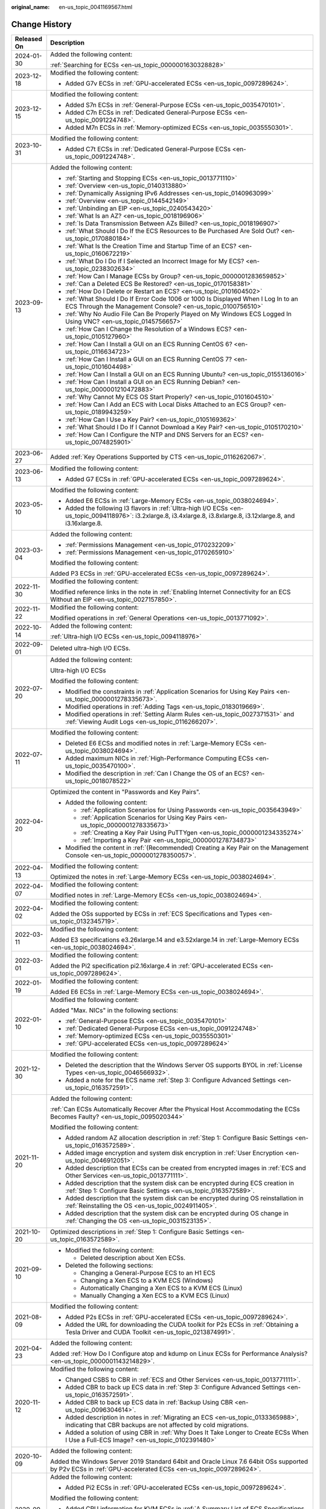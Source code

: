 :original_name: en-us_topic_0041169567.html

.. _en-us_topic_0041169567:

Change History
==============

+-----------------------------------+---------------------------------------------------------------------------------------------------------------------------------------------------------------------------------------------------------------------------------------------------------------------------------------------------------------------------------------------------------------------------------------------------------------------------+
| Released On                       | Description                                                                                                                                                                                                                                                                                                                                                                                                               |
+===================================+===========================================================================================================================================================================================================================================================================================================================================================================================================================+
| 2024-01-30                        | Added the following content:                                                                                                                                                                                                                                                                                                                                                                                              |
|                                   |                                                                                                                                                                                                                                                                                                                                                                                                                           |
|                                   | :ref:`Searching for ECSs <en-us_topic_0000001630328828>`                                                                                                                                                                                                                                                                                                                                                                  |
+-----------------------------------+---------------------------------------------------------------------------------------------------------------------------------------------------------------------------------------------------------------------------------------------------------------------------------------------------------------------------------------------------------------------------------------------------------------------------+
| 2023-12-18                        | Modified the following content:                                                                                                                                                                                                                                                                                                                                                                                           |
|                                   |                                                                                                                                                                                                                                                                                                                                                                                                                           |
|                                   | -  Added G7v ECSs in :ref:`GPU-accelerated ECSs <en-us_topic_0097289624>`.                                                                                                                                                                                                                                                                                                                                                |
+-----------------------------------+---------------------------------------------------------------------------------------------------------------------------------------------------------------------------------------------------------------------------------------------------------------------------------------------------------------------------------------------------------------------------------------------------------------------------+
| 2023-12-15                        | Modified the following content:                                                                                                                                                                                                                                                                                                                                                                                           |
|                                   |                                                                                                                                                                                                                                                                                                                                                                                                                           |
|                                   | -  Added S7n ECSs in :ref:`General-Purpose ECSs <en-us_topic_0035470101>`.                                                                                                                                                                                                                                                                                                                                                |
|                                   | -  Added C7n ECSs in :ref:`Dedicated General-Purpose ECSs <en-us_topic_0091224748>`.                                                                                                                                                                                                                                                                                                                                      |
|                                   | -  Added M7n ECSs in :ref:`Memory-optimized ECSs <en-us_topic_0035550301>`.                                                                                                                                                                                                                                                                                                                                               |
+-----------------------------------+---------------------------------------------------------------------------------------------------------------------------------------------------------------------------------------------------------------------------------------------------------------------------------------------------------------------------------------------------------------------------------------------------------------------------+
| 2023-10-31                        | Modified the following content:                                                                                                                                                                                                                                                                                                                                                                                           |
|                                   |                                                                                                                                                                                                                                                                                                                                                                                                                           |
|                                   | -  Added C7t ECSs in :ref:`Dedicated General-Purpose ECSs <en-us_topic_0091224748>`.                                                                                                                                                                                                                                                                                                                                      |
+-----------------------------------+---------------------------------------------------------------------------------------------------------------------------------------------------------------------------------------------------------------------------------------------------------------------------------------------------------------------------------------------------------------------------------------------------------------------------+
| 2023-09-13                        | Added the following content:                                                                                                                                                                                                                                                                                                                                                                                              |
|                                   |                                                                                                                                                                                                                                                                                                                                                                                                                           |
|                                   | -  :ref:`Starting and Stopping ECSs <en-us_topic_0013771110>`                                                                                                                                                                                                                                                                                                                                                             |
|                                   | -  :ref:`Overview <en-us_topic_0140313880>`                                                                                                                                                                                                                                                                                                                                                                               |
|                                   | -  :ref:`Dynamically Assigning IPv6 Addresses <en-us_topic_0140963099>`                                                                                                                                                                                                                                                                                                                                                   |
|                                   | -  :ref:`Overview <en-us_topic_0144542149>`                                                                                                                                                                                                                                                                                                                                                                               |
|                                   | -  :ref:`Unbinding an EIP <en-us_topic_0240543420>`                                                                                                                                                                                                                                                                                                                                                                       |
|                                   | -  :ref:`What Is an AZ? <en-us_topic_0018196906>`                                                                                                                                                                                                                                                                                                                                                                         |
|                                   | -  :ref:`Is Data Transmission Between AZs Billed? <en-us_topic_0018196907>`                                                                                                                                                                                                                                                                                                                                               |
|                                   | -  :ref:`What Should I Do If the ECS Resources to Be Purchased Are Sold Out? <en-us_topic_0170880184>`                                                                                                                                                                                                                                                                                                                    |
|                                   | -  :ref:`What Is the Creation Time and Startup Time of an ECS? <en-us_topic_0160672219>`                                                                                                                                                                                                                                                                                                                                  |
|                                   | -  :ref:`What Do I Do If I Selected an Incorrect Image for My ECS? <en-us_topic_0238302634>`                                                                                                                                                                                                                                                                                                                              |
|                                   | -  :ref:`How Can I Manage ECSs by Group? <en-us_topic_0000001283659852>`                                                                                                                                                                                                                                                                                                                                                  |
|                                   | -  :ref:`Can a Deleted ECS Be Restored? <en-us_topic_0170158381>`                                                                                                                                                                                                                                                                                                                                                         |
|                                   | -  :ref:`How Do I Delete or Restart an ECS? <en-us_topic_0101604502>`                                                                                                                                                                                                                                                                                                                                                     |
|                                   | -  :ref:`What Should I Do If Error Code 1006 or 1000 Is Displayed When I Log In to an ECS Through the Management Console? <en-us_topic_0100756510>`                                                                                                                                                                                                                                                                       |
|                                   | -  :ref:`Why No Audio File Can Be Properly Played on My Windows ECS Logged In Using VNC? <en-us_topic_0145756657>`                                                                                                                                                                                                                                                                                                        |
|                                   | -  :ref:`How Can I Change the Resolution of a Windows ECS? <en-us_topic_0105127960>`                                                                                                                                                                                                                                                                                                                                      |
|                                   | -  :ref:`How Can I Install a GUI on an ECS Running CentOS 6? <en-us_topic_0116634723>`                                                                                                                                                                                                                                                                                                                                    |
|                                   | -  :ref:`How Can I Install a GUI on an ECS Running CentOS 7? <en-us_topic_0101604498>`                                                                                                                                                                                                                                                                                                                                    |
|                                   | -  :ref:`How Can I Install a GUI on an ECS Running Ubuntu? <en-us_topic_0155136016>`                                                                                                                                                                                                                                                                                                                                      |
|                                   | -  :ref:`How Can I Install a GUI on an ECS Running Debian? <en-us_topic_0000001210472883>`                                                                                                                                                                                                                                                                                                                                |
|                                   | -  :ref:`Why Cannot My ECS OS Start Properly? <en-us_topic_0101604510>`                                                                                                                                                                                                                                                                                                                                                   |
|                                   | -  :ref:`How Can I Add an ECS with Local Disks Attached to an ECS Group? <en-us_topic_0189943259>`                                                                                                                                                                                                                                                                                                                        |
|                                   | -  :ref:`How Can I Use a Key Pair? <en-us_topic_0105169362>`                                                                                                                                                                                                                                                                                                                                                              |
|                                   | -  :ref:`What Should I Do If I Cannot Download a Key Pair? <en-us_topic_0105170210>`                                                                                                                                                                                                                                                                                                                                      |
|                                   | -  :ref:`How Can I Configure the NTP and DNS Servers for an ECS? <en-us_topic_0074825901>`                                                                                                                                                                                                                                                                                                                                |
+-----------------------------------+---------------------------------------------------------------------------------------------------------------------------------------------------------------------------------------------------------------------------------------------------------------------------------------------------------------------------------------------------------------------------------------------------------------------------+
| 2023-06-27                        | Added :ref:`Key Operations Supported by CTS <en-us_topic_0116262067>`.                                                                                                                                                                                                                                                                                                                                                    |
+-----------------------------------+---------------------------------------------------------------------------------------------------------------------------------------------------------------------------------------------------------------------------------------------------------------------------------------------------------------------------------------------------------------------------------------------------------------------------+
| 2023-06-13                        | Modified the following content:                                                                                                                                                                                                                                                                                                                                                                                           |
|                                   |                                                                                                                                                                                                                                                                                                                                                                                                                           |
|                                   | -  Added G7 ECSs in :ref:`GPU-accelerated ECSs <en-us_topic_0097289624>`.                                                                                                                                                                                                                                                                                                                                                 |
+-----------------------------------+---------------------------------------------------------------------------------------------------------------------------------------------------------------------------------------------------------------------------------------------------------------------------------------------------------------------------------------------------------------------------------------------------------------------------+
| 2023-05-10                        | Modified the following content:                                                                                                                                                                                                                                                                                                                                                                                           |
|                                   |                                                                                                                                                                                                                                                                                                                                                                                                                           |
|                                   | -  Added E6 ECSs in :ref:`Large-Memory ECSs <en-us_topic_0038024694>`.                                                                                                                                                                                                                                                                                                                                                    |
|                                   | -  Added the following I3 flavors in :ref:`Ultra-high I/O ECSs <en-us_topic_0094118976>`: i3.2xlarge.8, i3.4xlarge.8, i3.8xlarge.8, i3.12xlarge.8, and i3.16xlarge.8.                                                                                                                                                                                                                                                     |
+-----------------------------------+---------------------------------------------------------------------------------------------------------------------------------------------------------------------------------------------------------------------------------------------------------------------------------------------------------------------------------------------------------------------------------------------------------------------------+
| 2023-03-04                        | Added the following content:                                                                                                                                                                                                                                                                                                                                                                                              |
|                                   |                                                                                                                                                                                                                                                                                                                                                                                                                           |
|                                   | -  :ref:`Permissions Management <en-us_topic_0170232209>`                                                                                                                                                                                                                                                                                                                                                                 |
|                                   | -  :ref:`Permissions Management <en-us_topic_0170265910>`                                                                                                                                                                                                                                                                                                                                                                 |
|                                   |                                                                                                                                                                                                                                                                                                                                                                                                                           |
|                                   | Modified the following content:                                                                                                                                                                                                                                                                                                                                                                                           |
|                                   |                                                                                                                                                                                                                                                                                                                                                                                                                           |
|                                   | Added P3 ECSs in :ref:`GPU-accelerated ECSs <en-us_topic_0097289624>`.                                                                                                                                                                                                                                                                                                                                                    |
+-----------------------------------+---------------------------------------------------------------------------------------------------------------------------------------------------------------------------------------------------------------------------------------------------------------------------------------------------------------------------------------------------------------------------------------------------------------------------+
| 2022-11-30                        | Modified the following content:                                                                                                                                                                                                                                                                                                                                                                                           |
|                                   |                                                                                                                                                                                                                                                                                                                                                                                                                           |
|                                   | Modified reference links in the note in :ref:`Enabling Internet Connectivity for an ECS Without an EIP <en-us_topic_0027157850>`.                                                                                                                                                                                                                                                                                         |
+-----------------------------------+---------------------------------------------------------------------------------------------------------------------------------------------------------------------------------------------------------------------------------------------------------------------------------------------------------------------------------------------------------------------------------------------------------------------------+
| 2022-11-22                        | Modified the following content:                                                                                                                                                                                                                                                                                                                                                                                           |
|                                   |                                                                                                                                                                                                                                                                                                                                                                                                                           |
|                                   | Modified operations in :ref:`General Operations <en-us_topic_0013771092>`.                                                                                                                                                                                                                                                                                                                                                |
+-----------------------------------+---------------------------------------------------------------------------------------------------------------------------------------------------------------------------------------------------------------------------------------------------------------------------------------------------------------------------------------------------------------------------------------------------------------------------+
| 2022-10-14                        | Added the following content:                                                                                                                                                                                                                                                                                                                                                                                              |
|                                   |                                                                                                                                                                                                                                                                                                                                                                                                                           |
|                                   | :ref:`Ultra-high I/O ECSs <en-us_topic_0094118976>`                                                                                                                                                                                                                                                                                                                                                                       |
+-----------------------------------+---------------------------------------------------------------------------------------------------------------------------------------------------------------------------------------------------------------------------------------------------------------------------------------------------------------------------------------------------------------------------------------------------------------------------+
| 2022-09-01                        | Deleted ultra-high I/O ECSs.                                                                                                                                                                                                                                                                                                                                                                                              |
+-----------------------------------+---------------------------------------------------------------------------------------------------------------------------------------------------------------------------------------------------------------------------------------------------------------------------------------------------------------------------------------------------------------------------------------------------------------------------+
| 2022-07-20                        | Added the following content:                                                                                                                                                                                                                                                                                                                                                                                              |
|                                   |                                                                                                                                                                                                                                                                                                                                                                                                                           |
|                                   | Ultra-high I/O ECSs                                                                                                                                                                                                                                                                                                                                                                                                       |
|                                   |                                                                                                                                                                                                                                                                                                                                                                                                                           |
|                                   | Modified the following content:                                                                                                                                                                                                                                                                                                                                                                                           |
|                                   |                                                                                                                                                                                                                                                                                                                                                                                                                           |
|                                   | -  Modified the constraints in :ref:`Application Scenarios for Using Key Pairs <en-us_topic_0000001278335673>`.                                                                                                                                                                                                                                                                                                           |
|                                   | -  Modified operations in :ref:`Adding Tags <en-us_topic_0183019669>`.                                                                                                                                                                                                                                                                                                                                                    |
|                                   | -  Modified operations in :ref:`Setting Alarm Rules <en-us_topic_0027371531>` and :ref:`Viewing Audit Logs <en-us_topic_0116266207>`.                                                                                                                                                                                                                                                                                     |
+-----------------------------------+---------------------------------------------------------------------------------------------------------------------------------------------------------------------------------------------------------------------------------------------------------------------------------------------------------------------------------------------------------------------------------------------------------------------------+
| 2022-07-11                        | Modified the following content:                                                                                                                                                                                                                                                                                                                                                                                           |
|                                   |                                                                                                                                                                                                                                                                                                                                                                                                                           |
|                                   | -  Deleted E6 ECSs and modified notes in :ref:`Large-Memory ECSs <en-us_topic_0038024694>`.                                                                                                                                                                                                                                                                                                                               |
|                                   | -  Added maximum NICs in :ref:`High-Performance Computing ECSs <en-us_topic_0035470100>`.                                                                                                                                                                                                                                                                                                                                 |
|                                   | -  Modified the description in :ref:`Can I Change the OS of an ECS? <en-us_topic_0018078522>`                                                                                                                                                                                                                                                                                                                             |
+-----------------------------------+---------------------------------------------------------------------------------------------------------------------------------------------------------------------------------------------------------------------------------------------------------------------------------------------------------------------------------------------------------------------------------------------------------------------------+
| 2022-04-20                        | Optimized the content in "Passwords and Key Pairs".                                                                                                                                                                                                                                                                                                                                                                       |
|                                   |                                                                                                                                                                                                                                                                                                                                                                                                                           |
|                                   | -  Added the following content:                                                                                                                                                                                                                                                                                                                                                                                           |
|                                   |                                                                                                                                                                                                                                                                                                                                                                                                                           |
|                                   |    -  :ref:`Application Scenarios for Using Passwords <en-us_topic_0035643949>`                                                                                                                                                                                                                                                                                                                                           |
|                                   |    -  :ref:`Application Scenarios for Using Key Pairs <en-us_topic_0000001278335673>`                                                                                                                                                                                                                                                                                                                                     |
|                                   |    -  :ref:`Creating a Key Pair Using PuTTYgen <en-us_topic_0000001234335274>`                                                                                                                                                                                                                                                                                                                                            |
|                                   |    -  :ref:`Importing a Key Pair <en-us_topic_0000001278734873>`                                                                                                                                                                                                                                                                                                                                                          |
|                                   |                                                                                                                                                                                                                                                                                                                                                                                                                           |
|                                   | -  Modified the content in :ref:`(Recommended) Creating a Key Pair on the Management Console <en-us_topic_0000001278350057>`.                                                                                                                                                                                                                                                                                             |
+-----------------------------------+---------------------------------------------------------------------------------------------------------------------------------------------------------------------------------------------------------------------------------------------------------------------------------------------------------------------------------------------------------------------------------------------------------------------------+
| 2022-04-13                        | Modified the following content:                                                                                                                                                                                                                                                                                                                                                                                           |
|                                   |                                                                                                                                                                                                                                                                                                                                                                                                                           |
|                                   | Optimized the notes in :ref:`Large-Memory ECSs <en-us_topic_0038024694>`.                                                                                                                                                                                                                                                                                                                                                 |
+-----------------------------------+---------------------------------------------------------------------------------------------------------------------------------------------------------------------------------------------------------------------------------------------------------------------------------------------------------------------------------------------------------------------------------------------------------------------------+
| 2022-04-07                        | Modified the following content:                                                                                                                                                                                                                                                                                                                                                                                           |
|                                   |                                                                                                                                                                                                                                                                                                                                                                                                                           |
|                                   | Modified notes in :ref:`Large-Memory ECSs <en-us_topic_0038024694>`.                                                                                                                                                                                                                                                                                                                                                      |
+-----------------------------------+---------------------------------------------------------------------------------------------------------------------------------------------------------------------------------------------------------------------------------------------------------------------------------------------------------------------------------------------------------------------------------------------------------------------------+
| 2022-04-02                        | Modified the following content:                                                                                                                                                                                                                                                                                                                                                                                           |
|                                   |                                                                                                                                                                                                                                                                                                                                                                                                                           |
|                                   | Added the OSs supported by ECSs in :ref:`ECS Specifications and Types <en-us_topic_0132345719>`.                                                                                                                                                                                                                                                                                                                          |
+-----------------------------------+---------------------------------------------------------------------------------------------------------------------------------------------------------------------------------------------------------------------------------------------------------------------------------------------------------------------------------------------------------------------------------------------------------------------------+
| 2022-03-11                        | Modified the following content:                                                                                                                                                                                                                                                                                                                                                                                           |
|                                   |                                                                                                                                                                                                                                                                                                                                                                                                                           |
|                                   | Added E3 specifications e3.26xlarge.14 and e3.52xlarge.14 in :ref:`Large-Memory ECSs <en-us_topic_0038024694>`.                                                                                                                                                                                                                                                                                                           |
+-----------------------------------+---------------------------------------------------------------------------------------------------------------------------------------------------------------------------------------------------------------------------------------------------------------------------------------------------------------------------------------------------------------------------------------------------------------------------+
| 2022-03-01                        | Modified the following content:                                                                                                                                                                                                                                                                                                                                                                                           |
|                                   |                                                                                                                                                                                                                                                                                                                                                                                                                           |
|                                   | Added the Pi2 specification pi2.16xlarge.4 in :ref:`GPU-accelerated ECSs <en-us_topic_0097289624>`.                                                                                                                                                                                                                                                                                                                       |
+-----------------------------------+---------------------------------------------------------------------------------------------------------------------------------------------------------------------------------------------------------------------------------------------------------------------------------------------------------------------------------------------------------------------------------------------------------------------------+
| 2022-01-19                        | Modified the following content:                                                                                                                                                                                                                                                                                                                                                                                           |
|                                   |                                                                                                                                                                                                                                                                                                                                                                                                                           |
|                                   | Added E6 ECSs in :ref:`Large-Memory ECSs <en-us_topic_0038024694>`.                                                                                                                                                                                                                                                                                                                                                       |
+-----------------------------------+---------------------------------------------------------------------------------------------------------------------------------------------------------------------------------------------------------------------------------------------------------------------------------------------------------------------------------------------------------------------------------------------------------------------------+
| 2022-01-10                        | Modified the following content:                                                                                                                                                                                                                                                                                                                                                                                           |
|                                   |                                                                                                                                                                                                                                                                                                                                                                                                                           |
|                                   | Added "Max. NICs" in the following sections:                                                                                                                                                                                                                                                                                                                                                                              |
|                                   |                                                                                                                                                                                                                                                                                                                                                                                                                           |
|                                   | -  :ref:`General-Purpose ECSs <en-us_topic_0035470101>`                                                                                                                                                                                                                                                                                                                                                                   |
|                                   | -  :ref:`Dedicated General-Purpose ECSs <en-us_topic_0091224748>`                                                                                                                                                                                                                                                                                                                                                         |
|                                   | -  :ref:`Memory-optimized ECSs <en-us_topic_0035550301>`                                                                                                                                                                                                                                                                                                                                                                  |
|                                   | -  :ref:`GPU-accelerated ECSs <en-us_topic_0097289624>`                                                                                                                                                                                                                                                                                                                                                                   |
+-----------------------------------+---------------------------------------------------------------------------------------------------------------------------------------------------------------------------------------------------------------------------------------------------------------------------------------------------------------------------------------------------------------------------------------------------------------------------+
| 2021-12-30                        | Modified the following content:                                                                                                                                                                                                                                                                                                                                                                                           |
|                                   |                                                                                                                                                                                                                                                                                                                                                                                                                           |
|                                   | -  Deleted the description that the Windows Server OS supports BYOL in :ref:`License Types <en-us_topic_0046566932>`.                                                                                                                                                                                                                                                                                                     |
|                                   | -  Added a note for the ECS name :ref:`Step 3: Configure Advanced Settings <en-us_topic_0163572591>`.                                                                                                                                                                                                                                                                                                                     |
+-----------------------------------+---------------------------------------------------------------------------------------------------------------------------------------------------------------------------------------------------------------------------------------------------------------------------------------------------------------------------------------------------------------------------------------------------------------------------+
| 2021-11-20                        | Added the following content:                                                                                                                                                                                                                                                                                                                                                                                              |
|                                   |                                                                                                                                                                                                                                                                                                                                                                                                                           |
|                                   | :ref:`Can ECSs Automatically Recover After the Physical Host Accommodating the ECSs Becomes Faulty? <en-us_topic_0095020344>`                                                                                                                                                                                                                                                                                             |
|                                   |                                                                                                                                                                                                                                                                                                                                                                                                                           |
|                                   | Modified the following content:                                                                                                                                                                                                                                                                                                                                                                                           |
|                                   |                                                                                                                                                                                                                                                                                                                                                                                                                           |
|                                   | -  Added random AZ allocation description in :ref:`Step 1: Configure Basic Settings <en-us_topic_0163572589>`.                                                                                                                                                                                                                                                                                                            |
|                                   | -  Added image encryption and system disk encryption in :ref:`User Encryption <en-us_topic_0046912051>`.                                                                                                                                                                                                                                                                                                                  |
|                                   | -  Added description that ECSs can be created from encrypted images in :ref:`ECS and Other Services <en-us_topic_0013771111>`.                                                                                                                                                                                                                                                                                            |
|                                   | -  Added description that the system disk can be encrypted during ECS creation in :ref:`Step 1: Configure Basic Settings <en-us_topic_0163572589>`.                                                                                                                                                                                                                                                                       |
|                                   | -  Added description that the system disk can be encrypted during OS reinstallation in :ref:`Reinstalling the OS <en-us_topic_0024911405>`.                                                                                                                                                                                                                                                                               |
|                                   | -  Added description that the system disk can be encrypted during OS change in :ref:`Changing the OS <en-us_topic_0031523135>`.                                                                                                                                                                                                                                                                                           |
+-----------------------------------+---------------------------------------------------------------------------------------------------------------------------------------------------------------------------------------------------------------------------------------------------------------------------------------------------------------------------------------------------------------------------------------------------------------------------+
| 2021-10-20                        | Optimized descriptions in :ref:`Step 1: Configure Basic Settings <en-us_topic_0163572589>`.                                                                                                                                                                                                                                                                                                                               |
+-----------------------------------+---------------------------------------------------------------------------------------------------------------------------------------------------------------------------------------------------------------------------------------------------------------------------------------------------------------------------------------------------------------------------------------------------------------------------+
| 2021-09-10                        | -  Modified the following content:                                                                                                                                                                                                                                                                                                                                                                                        |
|                                   |                                                                                                                                                                                                                                                                                                                                                                                                                           |
|                                   |    -  Deleted description about Xen ECSs.                                                                                                                                                                                                                                                                                                                                                                                 |
|                                   |                                                                                                                                                                                                                                                                                                                                                                                                                           |
|                                   | -  Deleted the following sections:                                                                                                                                                                                                                                                                                                                                                                                        |
|                                   |                                                                                                                                                                                                                                                                                                                                                                                                                           |
|                                   |    -  Changing a General-Purpose ECS to an H1 ECS                                                                                                                                                                                                                                                                                                                                                                         |
|                                   |    -  Changing a Xen ECS to a KVM ECS (Windows)                                                                                                                                                                                                                                                                                                                                                                           |
|                                   |    -  Automatically Changing a Xen ECS to a KVM ECS (Linux)                                                                                                                                                                                                                                                                                                                                                               |
|                                   |    -  Manually Changing a Xen ECS to a KVM ECS (Linux)                                                                                                                                                                                                                                                                                                                                                                    |
+-----------------------------------+---------------------------------------------------------------------------------------------------------------------------------------------------------------------------------------------------------------------------------------------------------------------------------------------------------------------------------------------------------------------------------------------------------------------------+
| 2021-08-09                        | Modified the following content:                                                                                                                                                                                                                                                                                                                                                                                           |
|                                   |                                                                                                                                                                                                                                                                                                                                                                                                                           |
|                                   | -  Added P2s ECSs in :ref:`GPU-accelerated ECSs <en-us_topic_0097289624>`.                                                                                                                                                                                                                                                                                                                                                |
|                                   | -  Added the URL for downloading the CUDA toolkit for P2s ECSs in :ref:`Obtaining a Tesla Driver and CUDA Toolkit <en-us_topic_0213874991>`.                                                                                                                                                                                                                                                                              |
+-----------------------------------+---------------------------------------------------------------------------------------------------------------------------------------------------------------------------------------------------------------------------------------------------------------------------------------------------------------------------------------------------------------------------------------------------------------------------+
| 2021-04-23                        | Added the following content:                                                                                                                                                                                                                                                                                                                                                                                              |
|                                   |                                                                                                                                                                                                                                                                                                                                                                                                                           |
|                                   | Added :ref:`How Do I Configure atop and kdump on Linux ECSs for Performance Analysis? <en-us_topic_0000001143214829>`.                                                                                                                                                                                                                                                                                                    |
+-----------------------------------+---------------------------------------------------------------------------------------------------------------------------------------------------------------------------------------------------------------------------------------------------------------------------------------------------------------------------------------------------------------------------------------------------------------------------+
| 2020-11-12                        | Modified the following content:                                                                                                                                                                                                                                                                                                                                                                                           |
|                                   |                                                                                                                                                                                                                                                                                                                                                                                                                           |
|                                   | -  Changed CSBS to CBR in :ref:`ECS and Other Services <en-us_topic_0013771111>`.                                                                                                                                                                                                                                                                                                                                         |
|                                   | -  Added CBR to back up ECS data in :ref:`Step 3: Configure Advanced Settings <en-us_topic_0163572591>`.                                                                                                                                                                                                                                                                                                                  |
|                                   | -  Added CBR to back up ECS data in :ref:`Backup Using CBR <en-us_topic_0096304614>`.                                                                                                                                                                                                                                                                                                                                     |
|                                   | -  Added description in notes in :ref:`Migrating an ECS <en-us_topic_0133365988>`, indicating that CBR backups are not affected by cold migrations.                                                                                                                                                                                                                                                                       |
|                                   | -  Added a solution of using CBR in :ref:`Why Does It Take Longer to Create ECSs When I Use a Full-ECS Image? <en-us_topic_0102391480>`                                                                                                                                                                                                                                                                                   |
+-----------------------------------+---------------------------------------------------------------------------------------------------------------------------------------------------------------------------------------------------------------------------------------------------------------------------------------------------------------------------------------------------------------------------------------------------------------------------+
| 2020-10-09                        | Added the following content:                                                                                                                                                                                                                                                                                                                                                                                              |
|                                   |                                                                                                                                                                                                                                                                                                                                                                                                                           |
|                                   | Added the Windows Server 2019 Standard 64bit and Oracle Linux 7.6 64bit OSs supported by P2v ECSs in :ref:`GPU-accelerated ECSs <en-us_topic_0097289624>`.                                                                                                                                                                                                                                                                |
+-----------------------------------+---------------------------------------------------------------------------------------------------------------------------------------------------------------------------------------------------------------------------------------------------------------------------------------------------------------------------------------------------------------------------------------------------------------------------+
| 2020-09-08                        | Added the following content:                                                                                                                                                                                                                                                                                                                                                                                              |
|                                   |                                                                                                                                                                                                                                                                                                                                                                                                                           |
|                                   | -  Added Pi2 ECSs in :ref:`GPU-accelerated ECSs <en-us_topic_0097289624>`.                                                                                                                                                                                                                                                                                                                                                |
|                                   |                                                                                                                                                                                                                                                                                                                                                                                                                           |
|                                   | Modified the following content:                                                                                                                                                                                                                                                                                                                                                                                           |
|                                   |                                                                                                                                                                                                                                                                                                                                                                                                                           |
|                                   | -  Added CPU information for KVM ECSs in :ref:`A Summary List of ECS Specifications <en-us_topic_0177512565>`.                                                                                                                                                                                                                                                                                                            |
|                                   | -  Terminated Windows OSs from the OSs supported by E1 and E2 ECSs in :ref:`Large-Memory ECSs <en-us_topic_0038024694>`.                                                                                                                                                                                                                                                                                                  |
|                                   | -  Modified :ref:`Basic ECS Metrics <en-us_topic_0030911465>` because the monitoring metric **System Status Check Failed** has been terminated.                                                                                                                                                                                                                                                                           |
+-----------------------------------+---------------------------------------------------------------------------------------------------------------------------------------------------------------------------------------------------------------------------------------------------------------------------------------------------------------------------------------------------------------------------------------------------------------------------+
| 2020-06-08                        | Modified the following content:                                                                                                                                                                                                                                                                                                                                                                                           |
|                                   |                                                                                                                                                                                                                                                                                                                                                                                                                           |
|                                   | Added the procedure for changing the OS keyboard language in :ref:`What Should I Do If I Cannot Use the German Keyboard to Enter Characters When I Log In to a Linux ECS Using VNC? <en-us_topic_0030932496>`                                                                                                                                                                                                             |
+-----------------------------------+---------------------------------------------------------------------------------------------------------------------------------------------------------------------------------------------------------------------------------------------------------------------------------------------------------------------------------------------------------------------------------------------------------------------------+
| 2020-04-22                        | Modified the following content:                                                                                                                                                                                                                                                                                                                                                                                           |
|                                   |                                                                                                                                                                                                                                                                                                                                                                                                                           |
|                                   | -  Added m2.4xlarge.8 in :ref:`Memory-optimized ECSs <en-us_topic_0035550301>`.                                                                                                                                                                                                                                                                                                                                           |
+-----------------------------------+---------------------------------------------------------------------------------------------------------------------------------------------------------------------------------------------------------------------------------------------------------------------------------------------------------------------------------------------------------------------------------------------------------------------------+
| 2020-03-30                        | Added the following content:                                                                                                                                                                                                                                                                                                                                                                                              |
|                                   |                                                                                                                                                                                                                                                                                                                                                                                                                           |
|                                   | -  Added :ref:`GPU Driver <en-us_topic_0234802636>` to describe GRID and Tesla drivers.                                                                                                                                                                                                                                                                                                                                   |
|                                   |                                                                                                                                                                                                                                                                                                                                                                                                                           |
|                                   | Modified the following content:                                                                                                                                                                                                                                                                                                                                                                                           |
|                                   |                                                                                                                                                                                                                                                                                                                                                                                                                           |
|                                   | -  Optimized the operations for installing a Tesla driver and CUDA toolkit in :ref:`Installing a Tesla Driver and CUDA Toolkit on a GPU-accelerated ECS <en-us_topic_0149470468>`.                                                                                                                                                                                                                                        |
|                                   | -  Terminated the sections of installing a NVIDIA GPU driver and CUDA toolkit on P1, P2, and P2v ECSs and added :ref:`Installing a Tesla Driver and CUDA Toolkit on a GPU-accelerated ECS <en-us_topic_0149470468>` for installation.                                                                                                                                                                                     |
+-----------------------------------+---------------------------------------------------------------------------------------------------------------------------------------------------------------------------------------------------------------------------------------------------------------------------------------------------------------------------------------------------------------------------------------------------------------------------+
| 2019-12-26                        | Added the following content:                                                                                                                                                                                                                                                                                                                                                                                              |
|                                   |                                                                                                                                                                                                                                                                                                                                                                                                                           |
|                                   | -  Added C4 series in :ref:`Dedicated General-Purpose ECSs <en-us_topic_0091224748>`.                                                                                                                                                                                                                                                                                                                                     |
|                                   | -  Added M4 series in :ref:`Memory-optimized ECSs <en-us_topic_0035550301>`.                                                                                                                                                                                                                                                                                                                                              |
|                                   | -  Added newly released E3 ECSs in :ref:`Large-Memory ECSs <en-us_topic_0038024694>`.                                                                                                                                                                                                                                                                                                                                     |
|                                   | -  Added G6 ECSs in :ref:`GPU-accelerated ECSs <en-us_topic_0097289624>`.                                                                                                                                                                                                                                                                                                                                                 |
|                                   | -  Added P2v ECSs in :ref:`GPU-accelerated ECSs <en-us_topic_0097289624>`.                                                                                                                                                                                                                                                                                                                                                |
|                                   | -  Added :ref:`Installing a Tesla Driver and CUDA Toolkit on a GPU-accelerated ECS <en-us_topic_0149470468>`.                                                                                                                                                                                                                                                                                                             |
|                                   |                                                                                                                                                                                                                                                                                                                                                                                                                           |
|                                   | Modified the following content:                                                                                                                                                                                                                                                                                                                                                                                           |
|                                   |                                                                                                                                                                                                                                                                                                                                                                                                                           |
|                                   | -  Changing a Xen ECS to a KVM ECS (Windows)                                                                                                                                                                                                                                                                                                                                                                              |
+-----------------------------------+---------------------------------------------------------------------------------------------------------------------------------------------------------------------------------------------------------------------------------------------------------------------------------------------------------------------------------------------------------------------------------------------------------------------------+
| 2019-03-13                        | Modified the following content:                                                                                                                                                                                                                                                                                                                                                                                           |
|                                   |                                                                                                                                                                                                                                                                                                                                                                                                                           |
|                                   | -  Deleted E3 ECSs in :ref:`Large-Memory ECSs <en-us_topic_0038024694>` because they have been terminated.                                                                                                                                                                                                                                                                                                                |
|                                   | -  Deleted "FPGA-accelerated ECSs" because such ECSs have been terminated.                                                                                                                                                                                                                                                                                                                                                |
+-----------------------------------+---------------------------------------------------------------------------------------------------------------------------------------------------------------------------------------------------------------------------------------------------------------------------------------------------------------------------------------------------------------------------------------------------------------------------+
| 2019-03-06                        | Modified the following content:                                                                                                                                                                                                                                                                                                                                                                                           |
|                                   |                                                                                                                                                                                                                                                                                                                                                                                                                           |
|                                   | -  Deleted metadata types that are not supported in :ref:`Obtaining Metadata <en-us_topic_0042400609>`.                                                                                                                                                                                                                                                                                                                   |
|                                   | -  Added use restrictions in :ref:`Passing User Data to ECSs <en-us_topic_0032380449>`.                                                                                                                                                                                                                                                                                                                                   |
+-----------------------------------+---------------------------------------------------------------------------------------------------------------------------------------------------------------------------------------------------------------------------------------------------------------------------------------------------------------------------------------------------------------------------------------------------------------------------+
| 2019-03-05                        | Deleted the following content:                                                                                                                                                                                                                                                                                                                                                                                            |
|                                   |                                                                                                                                                                                                                                                                                                                                                                                                                           |
|                                   | -  Deleted FAQ "Why Are Certain Flavor Quotas Separately Displayed on the Quota Page?"                                                                                                                                                                                                                                                                                                                                    |
|                                   | -  Deleted description of separately displayed quotas in :ref:`Quota Adjustment <en-us_topic_0000001210881033>`.                                                                                                                                                                                                                                                                                                          |
+-----------------------------------+---------------------------------------------------------------------------------------------------------------------------------------------------------------------------------------------------------------------------------------------------------------------------------------------------------------------------------------------------------------------------------------------------------------------------+
| 2019-03-04                        | Modified the following content:                                                                                                                                                                                                                                                                                                                                                                                           |
|                                   |                                                                                                                                                                                                                                                                                                                                                                                                                           |
|                                   | -  Modified the figure for ECS login modes in :ref:`Logging In to an ECS <en-us_topic_0092494193>`.                                                                                                                                                                                                                                                                                                                       |
|                                   | -  Modified the flowchart in sections "Changing a Xen ECS to a KVM ECS (Windows)" and "Automatically Changing a Xen ECS to a KVM ECS (Linux)".                                                                                                                                                                                                                                                                            |
+-----------------------------------+---------------------------------------------------------------------------------------------------------------------------------------------------------------------------------------------------------------------------------------------------------------------------------------------------------------------------------------------------------------------------------------------------------------------------+
| 2019-02-25                        | Modified the following content:                                                                                                                                                                                                                                                                                                                                                                                           |
|                                   |                                                                                                                                                                                                                                                                                                                                                                                                                           |
|                                   | -  Adjusted the format of information display for the step "(Optional) Select the check box to confirm the ECS configuration" in :ref:`General Operations <en-us_topic_0013771092>`.                                                                                                                                                                                                                                      |
+-----------------------------------+---------------------------------------------------------------------------------------------------------------------------------------------------------------------------------------------------------------------------------------------------------------------------------------------------------------------------------------------------------------------------------------------------------------------------+
| 2019-02-22                        | Modified the following content:                                                                                                                                                                                                                                                                                                                                                                                           |
|                                   |                                                                                                                                                                                                                                                                                                                                                                                                                           |
|                                   | -  Added operation limitations after the ECS state changes from **Creating** to **Running** in :ref:`Creating an ECS <en-us_topic_0021831611>`.                                                                                                                                                                                                                                                                           |
+-----------------------------------+---------------------------------------------------------------------------------------------------------------------------------------------------------------------------------------------------------------------------------------------------------------------------------------------------------------------------------------------------------------------------------------------------------------------------+
| 2019-02-18                        | Added the following content:                                                                                                                                                                                                                                                                                                                                                                                              |
|                                   |                                                                                                                                                                                                                                                                                                                                                                                                                           |
|                                   | -  :ref:`How Can I Attach a Snapshot-based System Disk to an ECS as Its Data Disk? <en-us_topic_0152643976>`                                                                                                                                                                                                                                                                                                              |
|                                   |                                                                                                                                                                                                                                                                                                                                                                                                                           |
|                                   | Modified the following content:                                                                                                                                                                                                                                                                                                                                                                                           |
|                                   |                                                                                                                                                                                                                                                                                                                                                                                                                           |
|                                   | -  Why Are Certain Flavor Quotas Separately Displayed on the Quota Page?                                                                                                                                                                                                                                                                                                                                                  |
|                                   | -  Changed the ECS types that support change from Xen to KVM in "Changing a Xen ECS to a KVM ECS (Windows)".                                                                                                                                                                                                                                                                                                              |
|                                   | -  Changed the ECS types that support changing from Xen to KVM and the command for downloading the driver installation script in "Automatically Changing a Xen ECS to a KVM ECS (Linux)".                                                                                                                                                                                                                                 |
|                                   | -  Added description about the impact on ECS backups and IDs after a cold migration in :ref:`Migrating an ECS <en-us_topic_0133365988>`.                                                                                                                                                                                                                                                                                  |
|                                   | -  Added the information that OTC Tools has been installed for public images in :ref:`Basic ECS Metrics <en-us_topic_0030911465>`.                                                                                                                                                                                                                                                                                        |
+-----------------------------------+---------------------------------------------------------------------------------------------------------------------------------------------------------------------------------------------------------------------------------------------------------------------------------------------------------------------------------------------------------------------------------------------------------------------------+
| 2019-02-13                        | Modified the following content:                                                                                                                                                                                                                                                                                                                                                                                           |
|                                   |                                                                                                                                                                                                                                                                                                                                                                                                                           |
|                                   | Added EulerOS and SUSE 11 to the OSs that support automatic script operations in "Automatically Changing a Xen ECS to a KVM ECS (Linux)".                                                                                                                                                                                                                                                                                 |
+-----------------------------------+---------------------------------------------------------------------------------------------------------------------------------------------------------------------------------------------------------------------------------------------------------------------------------------------------------------------------------------------------------------------------------------------------------------------------+
| 2019-02-12                        | Modified the following content:                                                                                                                                                                                                                                                                                                                                                                                           |
|                                   |                                                                                                                                                                                                                                                                                                                                                                                                                           |
|                                   | -  Changed the URL for downloading the PV driver and UVP VMTools in "Changing a Xen ECS to a KVM ECS (Windows)".                                                                                                                                                                                                                                                                                                          |
|                                   | -  Changed the URL for downloading the script in "Automatically Changing a Xen ECS to a KVM ECS (Linux)".                                                                                                                                                                                                                                                                                                                 |
+-----------------------------------+---------------------------------------------------------------------------------------------------------------------------------------------------------------------------------------------------------------------------------------------------------------------------------------------------------------------------------------------------------------------------------------------------------------------------+
| 2019-02-03                        | Modified the following content:                                                                                                                                                                                                                                                                                                                                                                                           |
|                                   |                                                                                                                                                                                                                                                                                                                                                                                                                           |
|                                   | -  Moved C3 ECSs to :ref:`Dedicated General-Purpose ECSs <en-us_topic_0091224748>`.                                                                                                                                                                                                                                                                                                                                       |
+-----------------------------------+---------------------------------------------------------------------------------------------------------------------------------------------------------------------------------------------------------------------------------------------------------------------------------------------------------------------------------------------------------------------------------------------------------------------------+
| 2019-01-30                        | Added the following content:                                                                                                                                                                                                                                                                                                                                                                                              |
|                                   |                                                                                                                                                                                                                                                                                                                                                                                                                           |
|                                   | -  Added the FPGA-accelerated ECS type.                                                                                                                                                                                                                                                                                                                                                                                   |
|                                   | -  Added :ref:`Migrating an ECS <en-us_topic_0133365988>`.                                                                                                                                                                                                                                                                                                                                                                |
|                                   |                                                                                                                                                                                                                                                                                                                                                                                                                           |
|                                   | Modified the following content:                                                                                                                                                                                                                                                                                                                                                                                           |
|                                   |                                                                                                                                                                                                                                                                                                                                                                                                                           |
|                                   | -  Changed monitoring metric names in :ref:`Basic ECS Metrics <en-us_topic_0030911465>`.                                                                                                                                                                                                                                                                                                                                  |
|                                   |                                                                                                                                                                                                                                                                                                                                                                                                                           |
|                                   | Deleted the following content:                                                                                                                                                                                                                                                                                                                                                                                            |
|                                   |                                                                                                                                                                                                                                                                                                                                                                                                                           |
|                                   | -  Terminated T series of general computing-basic ECSs.                                                                                                                                                                                                                                                                                                                                                                   |
+-----------------------------------+---------------------------------------------------------------------------------------------------------------------------------------------------------------------------------------------------------------------------------------------------------------------------------------------------------------------------------------------------------------------------------------------------------------------------+
| 2018-12-30                        | Added the following content:                                                                                                                                                                                                                                                                                                                                                                                              |
|                                   |                                                                                                                                                                                                                                                                                                                                                                                                                           |
|                                   | -  Added newly released T series of general computing-basic ECSs.                                                                                                                                                                                                                                                                                                                                                         |
|                                   |                                                                                                                                                                                                                                                                                                                                                                                                                           |
|                                   | Modified the following content:                                                                                                                                                                                                                                                                                                                                                                                           |
|                                   |                                                                                                                                                                                                                                                                                                                                                                                                                           |
|                                   | -  Added newly released E3 ECSs in :ref:`Large-Memory ECSs <en-us_topic_0038024694>`.                                                                                                                                                                                                                                                                                                                                     |
|                                   | -  Modified description in "Confirm Order" of :ref:`Creating an ECS <en-us_topic_0021831611>`.                                                                                                                                                                                                                                                                                                                            |
|                                   | -  Modified the **Agency** description in :ref:`Creating an ECS <en-us_topic_0021831611>`.                                                                                                                                                                                                                                                                                                                                |
|                                   | -  Modified order confirmation operations in :ref:`Creating an ECS <en-us_topic_0021831611>`.                                                                                                                                                                                                                                                                                                                             |
+-----------------------------------+---------------------------------------------------------------------------------------------------------------------------------------------------------------------------------------------------------------------------------------------------------------------------------------------------------------------------------------------------------------------------------------------------------------------------+
| 2018-12-22                        | Modified the following content:                                                                                                                                                                                                                                                                                                                                                                                           |
|                                   |                                                                                                                                                                                                                                                                                                                                                                                                                           |
|                                   | -  Added DeH parameter description in :ref:`Creating an ECS <en-us_topic_0021831611>`.                                                                                                                                                                                                                                                                                                                                    |
|                                   | -  Modified the flowchart and follow-up operations in "Changing a Xen ECS to a KVM ECS (Windows)".                                                                                                                                                                                                                                                                                                                        |
|                                   | -  Modified the flowchart and follow-up operations in "Automatically Changing a Xen ECS to a KVM ECS (Linux)".                                                                                                                                                                                                                                                                                                            |
|                                   | -  Added UVP in :ref:`Glossary <en-us_topic_0047898078>`.                                                                                                                                                                                                                                                                                                                                                                 |
+-----------------------------------+---------------------------------------------------------------------------------------------------------------------------------------------------------------------------------------------------------------------------------------------------------------------------------------------------------------------------------------------------------------------------------------------------------------------------+
| 2018-12-12                        | Modified the following content:                                                                                                                                                                                                                                                                                                                                                                                           |
|                                   |                                                                                                                                                                                                                                                                                                                                                                                                                           |
|                                   | -  Added description in :ref:`GPU-accelerated ECSs <en-us_topic_0097289624>` because P1 and P2 ECSs do not support automatic recovery.                                                                                                                                                                                                                                                                                    |
|                                   | -  :ref:`(Optional) Configuring Mapping Between Hostnames and IP Addresses <en-us_topic_0074752335>`                                                                                                                                                                                                                                                                                                                      |
|                                   | -  Installing a NVIDIA GPU Driver and CUDA Toolkit on a P1 ECS                                                                                                                                                                                                                                                                                                                                                            |
|                                   | -  Installing a NVIDIA GPU Driver and CUDA Toolkit on a P2 ECS                                                                                                                                                                                                                                                                                                                                                            |
+-----------------------------------+---------------------------------------------------------------------------------------------------------------------------------------------------------------------------------------------------------------------------------------------------------------------------------------------------------------------------------------------------------------------------------------------------------------------------+
| 2018-12-10                        | Added the following content:                                                                                                                                                                                                                                                                                                                                                                                              |
|                                   |                                                                                                                                                                                                                                                                                                                                                                                                                           |
|                                   | -  Changing a Xen ECS to a KVM ECS (Windows)                                                                                                                                                                                                                                                                                                                                                                              |
|                                   | -  Automatically Changing a Xen ECS to a KVM ECS (Linux)                                                                                                                                                                                                                                                                                                                                                                  |
|                                   |                                                                                                                                                                                                                                                                                                                                                                                                                           |
|                                   | Modified the following content:                                                                                                                                                                                                                                                                                                                                                                                           |
|                                   |                                                                                                                                                                                                                                                                                                                                                                                                                           |
|                                   | -  Adjusted the structure of the document.                                                                                                                                                                                                                                                                                                                                                                                |
|                                   | -  Modified the procedure for creating an ECS in :ref:`Getting Started <en-us_topic_0013771105>`.                                                                                                                                                                                                                                                                                                                         |
+-----------------------------------+---------------------------------------------------------------------------------------------------------------------------------------------------------------------------------------------------------------------------------------------------------------------------------------------------------------------------------------------------------------------------------------------------------------------------+
| 2018-11-22                        | KVM ECSs support automatic recovery.                                                                                                                                                                                                                                                                                                                                                                                      |
|                                   |                                                                                                                                                                                                                                                                                                                                                                                                                           |
|                                   | Added the following content:                                                                                                                                                                                                                                                                                                                                                                                              |
|                                   |                                                                                                                                                                                                                                                                                                                                                                                                                           |
|                                   | -  Automatically Recovering ECSs                                                                                                                                                                                                                                                                                                                                                                                          |
|                                   |                                                                                                                                                                                                                                                                                                                                                                                                                           |
|                                   | Modified the following content:                                                                                                                                                                                                                                                                                                                                                                                           |
|                                   |                                                                                                                                                                                                                                                                                                                                                                                                                           |
|                                   | -  :ref:`Creating an ECS <en-us_topic_0021831611>`                                                                                                                                                                                                                                                                                                                                                                        |
+-----------------------------------+---------------------------------------------------------------------------------------------------------------------------------------------------------------------------------------------------------------------------------------------------------------------------------------------------------------------------------------------------------------------------------------------------------------------------+
| 2018-10-29                        | Added the following content:                                                                                                                                                                                                                                                                                                                                                                                              |
|                                   |                                                                                                                                                                                                                                                                                                                                                                                                                           |
|                                   | -  Why Are Certain Flavor Quotas Separately Displayed on the Quota Page?                                                                                                                                                                                                                                                                                                                                                  |
+-----------------------------------+---------------------------------------------------------------------------------------------------------------------------------------------------------------------------------------------------------------------------------------------------------------------------------------------------------------------------------------------------------------------------------------------------------------------------+
| 2018-09-30                        | Modified the following content:                                                                                                                                                                                                                                                                                                                                                                                           |
|                                   |                                                                                                                                                                                                                                                                                                                                                                                                                           |
|                                   | -  Updated supported images in :ref:`Enabling NIC Multi-Queue <en-us_topic_0058758453>`.                                                                                                                                                                                                                                                                                                                                  |
+-----------------------------------+---------------------------------------------------------------------------------------------------------------------------------------------------------------------------------------------------------------------------------------------------------------------------------------------------------------------------------------------------------------------------------------------------------------------------+
| 2018-09-22                        | Modified the following content:                                                                                                                                                                                                                                                                                                                                                                                           |
|                                   |                                                                                                                                                                                                                                                                                                                                                                                                                           |
|                                   | -  Optimized descriptions in :ref:`Can I Attach Multiple Disks to an ECS? <en-us_topic_0018073215>`                                                                                                                                                                                                                                                                                                                       |
+-----------------------------------+---------------------------------------------------------------------------------------------------------------------------------------------------------------------------------------------------------------------------------------------------------------------------------------------------------------------------------------------------------------------------------------------------------------------------+
| 2018-08-31                        | Accepted in OTC 3.2.                                                                                                                                                                                                                                                                                                                                                                                                      |
+-----------------------------------+---------------------------------------------------------------------------------------------------------------------------------------------------------------------------------------------------------------------------------------------------------------------------------------------------------------------------------------------------------------------------------------------------------------------------+
| 2018-08-17                        | Added the following content:                                                                                                                                                                                                                                                                                                                                                                                              |
|                                   |                                                                                                                                                                                                                                                                                                                                                                                                                           |
|                                   | -  :ref:`Quota Adjustment <en-us_topic_0000001210881033>`                                                                                                                                                                                                                                                                                                                                                                 |
|                                   |                                                                                                                                                                                                                                                                                                                                                                                                                           |
|                                   | Modified the following content:                                                                                                                                                                                                                                                                                                                                                                                           |
|                                   |                                                                                                                                                                                                                                                                                                                                                                                                                           |
|                                   | -  Added newly released E3 ECSs in :ref:`ECS Types <en-us_topic_0035470096>` and :ref:`Large-Memory ECSs <en-us_topic_0038024694>`.                                                                                                                                                                                                                                                                                       |
|                                   | -  Modified description in :ref:`Can I Attach Multiple Disks to an ECS? <en-us_topic_0018073215>`, allowing an ECS to have up to 60 attached disks.                                                                                                                                                                                                                                                                       |
|                                   | -  Added the procedure for restarting the ECS in :ref:`How Can I Enable Virtual Memory on a Windows ECS? <en-us_topic_0120795802>`                                                                                                                                                                                                                                                                                        |
+-----------------------------------+---------------------------------------------------------------------------------------------------------------------------------------------------------------------------------------------------------------------------------------------------------------------------------------------------------------------------------------------------------------------------------------------------------------------------+
| 2018-07-31                        | Added the following content:                                                                                                                                                                                                                                                                                                                                                                                              |
|                                   |                                                                                                                                                                                                                                                                                                                                                                                                                           |
|                                   | -  :ref:`Changing the Login Password on an ECS <en-us_topic_0122627689>`                                                                                                                                                                                                                                                                                                                                                  |
|                                   | -  Supported advanced disk enablement.                                                                                                                                                                                                                                                                                                                                                                                    |
|                                   | -  :ref:`What Should I Do If Cloud-Init Does Not Work After Python Is Upgraded? <en-us_topic_0118224527>`                                                                                                                                                                                                                                                                                                                 |
|                                   | -  :ref:`Why Does the System Display Error Code 0x112f When I Log In to a Windows ECS? <en-us_topic_0120795668>`                                                                                                                                                                                                                                                                                                          |
|                                   | -  :ref:`How Can I Enable Virtual Memory on a Windows ECS? <en-us_topic_0120795802>`                                                                                                                                                                                                                                                                                                                                      |
|                                   |                                                                                                                                                                                                                                                                                                                                                                                                                           |
|                                   | Modified the following content:                                                                                                                                                                                                                                                                                                                                                                                           |
|                                   |                                                                                                                                                                                                                                                                                                                                                                                                                           |
|                                   | -  Modified description in :ref:`Large-Memory ECSs <en-us_topic_0038024694>`, :ref:`Disk-intensive ECSs <en-us_topic_0035470099>`, and :ref:`Can I Attach Multiple Disks to an ECS? <en-us_topic_0018073215>`, allowing an ECS to have up to 60 attached disks.                                                                                                                                                           |
|                                   | -  Modified description in :ref:`Overview <en-us_topic_0092499768>`, allowing the tags added during ECS creation to be automatically added to the created EIP and EVS disks.                                                                                                                                                                                                                                              |
|                                   | -  Modified description in :ref:`Backup Using CBR <en-us_topic_0096304614>` and :ref:`Why Does It Take Longer to Create ECSs When I Use a Full-ECS Image? <en-us_topic_0102391480>` to support full-ECS images.                                                                                                                                                                                                           |
+-----------------------------------+---------------------------------------------------------------------------------------------------------------------------------------------------------------------------------------------------------------------------------------------------------------------------------------------------------------------------------------------------------------------------------------------------------------------------+
| 2018-07-03                        | Modified the following content:                                                                                                                                                                                                                                                                                                                                                                                           |
|                                   |                                                                                                                                                                                                                                                                                                                                                                                                                           |
|                                   | -  Added the rules for the device names of the disks mounted to a disk-intensive ECS in :ref:`Attaching an EVS Disk to an ECS <en-us_topic_0096293655>`.                                                                                                                                                                                                                                                                  |
+-----------------------------------+---------------------------------------------------------------------------------------------------------------------------------------------------------------------------------------------------------------------------------------------------------------------------------------------------------------------------------------------------------------------------------------------------------------------------+
| 2018-07-01                        | Added the following content:                                                                                                                                                                                                                                                                                                                                                                                              |
|                                   |                                                                                                                                                                                                                                                                                                                                                                                                                           |
|                                   | -  :ref:`CTS <en-us_topic_0116266206>`                                                                                                                                                                                                                                                                                                                                                                                    |
|                                   | -  :ref:`How Can I Test Network Performance? <en-us_topic_0115820205>`                                                                                                                                                                                                                                                                                                                                                    |
|                                   | -  :ref:`Why Does an Authentication Failure Occurs After I Attempt to Remotely Log In to a Windows ECS? <en-us_topic_0018339851>`                                                                                                                                                                                                                                                                                         |
|                                   |                                                                                                                                                                                                                                                                                                                                                                                                                           |
|                                   | Modified the following content:                                                                                                                                                                                                                                                                                                                                                                                           |
|                                   |                                                                                                                                                                                                                                                                                                                                                                                                                           |
|                                   | -  Allowed to export certain ECSs in :ref:`Exporting ECS Information <en-us_topic_0060610074>`.                                                                                                                                                                                                                                                                                                                           |
|                                   | -  Modified prerequisites in :ref:`Changing the OS <en-us_topic_0031523135>`, allowing you to change the OS of an ECS on which reinstalling the OS failed.                                                                                                                                                                                                                                                                |
|                                   | -  Modified description in :ref:`Changing a Security Group <en-us_topic_0093492517>`, allowing you to change the security group in the **Operation** column.                                                                                                                                                                                                                                                              |
+-----------------------------------+---------------------------------------------------------------------------------------------------------------------------------------------------------------------------------------------------------------------------------------------------------------------------------------------------------------------------------------------------------------------------------------------------------------------------+
| 2018-06-30                        | Accepted in OTC 3.1.                                                                                                                                                                                                                                                                                                                                                                                                      |
+-----------------------------------+---------------------------------------------------------------------------------------------------------------------------------------------------------------------------------------------------------------------------------------------------------------------------------------------------------------------------------------------------------------------------------------------------------------------------+
| 2018-06-29                        | Modified the following content:                                                                                                                                                                                                                                                                                                                                                                                           |
|                                   |                                                                                                                                                                                                                                                                                                                                                                                                                           |
|                                   | -  Terminated the full-ECS image function.                                                                                                                                                                                                                                                                                                                                                                                |
|                                   | -  Terminated FPGA-accelerated ECSs.                                                                                                                                                                                                                                                                                                                                                                                      |
+-----------------------------------+---------------------------------------------------------------------------------------------------------------------------------------------------------------------------------------------------------------------------------------------------------------------------------------------------------------------------------------------------------------------------------------------------------------------------+
| 2018-06-22                        | Modified *Elastic Cloud Server User Guide 38* according to review comments.                                                                                                                                                                                                                                                                                                                                               |
+-----------------------------------+---------------------------------------------------------------------------------------------------------------------------------------------------------------------------------------------------------------------------------------------------------------------------------------------------------------------------------------------------------------------------------------------------------------------------+
| 2018-06-14                        | Added the following content:                                                                                                                                                                                                                                                                                                                                                                                              |
|                                   |                                                                                                                                                                                                                                                                                                                                                                                                                           |
|                                   | -  Allowed to create ECSs using full-ECS images.                                                                                                                                                                                                                                                                                                                                                                          |
|                                   |                                                                                                                                                                                                                                                                                                                                                                                                                           |
|                                   | Modified the following content:                                                                                                                                                                                                                                                                                                                                                                                           |
|                                   |                                                                                                                                                                                                                                                                                                                                                                                                                           |
|                                   | -  Added description in :ref:`Disk-intensive ECSs <en-us_topic_0035470099>` because D2 ECSs do not support automatic recovery.                                                                                                                                                                                                                                                                                            |
+-----------------------------------+---------------------------------------------------------------------------------------------------------------------------------------------------------------------------------------------------------------------------------------------------------------------------------------------------------------------------------------------------------------------------------------------------------------------------+
| 2018-06-01                        | Modified the following content:                                                                                                                                                                                                                                                                                                                                                                                           |
|                                   |                                                                                                                                                                                                                                                                                                                                                                                                                           |
|                                   | -  Modified FPGA-accelerated ECS specifications.                                                                                                                                                                                                                                                                                                                                                                          |
|                                   | -  Deleted the DSS information.                                                                                                                                                                                                                                                                                                                                                                                           |
+-----------------------------------+---------------------------------------------------------------------------------------------------------------------------------------------------------------------------------------------------------------------------------------------------------------------------------------------------------------------------------------------------------------------------------------------------------------------------+
| 2018-05-23                        | Modified the following content:                                                                                                                                                                                                                                                                                                                                                                                           |
|                                   |                                                                                                                                                                                                                                                                                                                                                                                                                           |
|                                   | -  Modified the specifications and functions of FPGA-accelerated ECSs.                                                                                                                                                                                                                                                                                                                                                    |
|                                   | -  Modified the overview, specifications, and functions of D2 ECSs as well as notes on using them in :ref:`Disk-intensive ECSs <en-us_topic_0035470099>`.                                                                                                                                                                                                                                                                 |
|                                   | -  Modified the description of automatic recovery.                                                                                                                                                                                                                                                                                                                                                                        |
|                                   | -  Added the description of viewing details about failed tasks in :ref:`Viewing Failed Tasks <en-us_topic_0108255889>`.                                                                                                                                                                                                                                                                                                   |
|                                   | -  Added the FPGA, HDK, SDK, AEI, and DPDK terms in :ref:`Glossary <en-us_topic_0047898078>`.                                                                                                                                                                                                                                                                                                                             |
|                                   | -  Modified the functions of and notes on using P2 ECSs in :ref:`GPU-accelerated ECSs <en-us_topic_0097289624>`.                                                                                                                                                                                                                                                                                                          |
|                                   | -  Added the OSs supported by P2 ECSs in installing a NVIDIA GPU driver and CUDA toolkit on the P2 ECSs.                                                                                                                                                                                                                                                                                                                  |
|                                   | -  Replaced screenshots in :ref:`How Do I Obtain My Disk Device Name in the ECS OS Using the Device Identifier Provided on the Console? <en-us_topic_0103285575>`                                                                                                                                                                                                                                                         |
+-----------------------------------+---------------------------------------------------------------------------------------------------------------------------------------------------------------------------------------------------------------------------------------------------------------------------------------------------------------------------------------------------------------------------------------------------------------------------+
| 2018-04-28                        | Added the following content:                                                                                                                                                                                                                                                                                                                                                                                              |
|                                   |                                                                                                                                                                                                                                                                                                                                                                                                                           |
|                                   | -  Added newly released FPGA-accelerated ECSs.                                                                                                                                                                                                                                                                                                                                                                            |
|                                   | -  Installing a NVIDIA GPU Driver and CUDA Toolkit on a P2 ECS                                                                                                                                                                                                                                                                                                                                                            |
|                                   | -  :ref:`Viewing Failed Tasks <en-us_topic_0108255889>`                                                                                                                                                                                                                                                                                                                                                                   |
|                                   |                                                                                                                                                                                                                                                                                                                                                                                                                           |
|                                   | Modified the following content:                                                                                                                                                                                                                                                                                                                                                                                           |
|                                   |                                                                                                                                                                                                                                                                                                                                                                                                                           |
|                                   | -  Added newly released D2 ECSs in :ref:`Disk-intensive ECSs <en-us_topic_0035470099>`.                                                                                                                                                                                                                                                                                                                                   |
|                                   | -  Added newly released P2 ECSs in :ref:`GPU-accelerated ECSs <en-us_topic_0097289624>`.                                                                                                                                                                                                                                                                                                                                  |
|                                   | -  Modified description in :ref:`General Operations <en-us_topic_0013771092>`, allowing you to check whether specifications have been modified.                                                                                                                                                                                                                                                                           |
|                                   | -  Added description in "Automatically Recovering ECSs", allowing KVM ECSs to support automatic recovery.                                                                                                                                                                                                                                                                                                                 |
+-----------------------------------+---------------------------------------------------------------------------------------------------------------------------------------------------------------------------------------------------------------------------------------------------------------------------------------------------------------------------------------------------------------------------------------------------------------------------+
| 2018-03-30                        | Added the following content:                                                                                                                                                                                                                                                                                                                                                                                              |
|                                   |                                                                                                                                                                                                                                                                                                                                                                                                                           |
|                                   | -  Added the mapping between device names and disks in :ref:`How Do I Obtain My Disk Device Name in the ECS OS Using the Device Identifier Provided on the Console? <en-us_topic_0103285575>`                                                                                                                                                                                                                             |
+-----------------------------------+---------------------------------------------------------------------------------------------------------------------------------------------------------------------------------------------------------------------------------------------------------------------------------------------------------------------------------------------------------------------------------------------------------------------------+
| 2018-02-07                        | Accepted in OTC 3.0.                                                                                                                                                                                                                                                                                                                                                                                                      |
+-----------------------------------+---------------------------------------------------------------------------------------------------------------------------------------------------------------------------------------------------------------------------------------------------------------------------------------------------------------------------------------------------------------------------------------------------------------------------+
| 2018-02-03                        | Added the following content:                                                                                                                                                                                                                                                                                                                                                                                              |
|                                   |                                                                                                                                                                                                                                                                                                                                                                                                                           |
|                                   | -  6.7.2-Changing a General-Purpose ECS to an H1 ECS                                                                                                                                                                                                                                                                                                                                                                      |
|                                   | -  Installing a NVIDIA GPU Driver and CUDA Toolkit on a P1 ECS                                                                                                                                                                                                                                                                                                                                                            |
|                                   | -  :ref:`What Can I Do If Switching from a Non-root User to User root Times Out? <en-us_topic_0094801708>`                                                                                                                                                                                                                                                                                                                |
|                                   | -  :ref:`Why Is the Memory of an ECS Obtained by Running the free Command Inconsistent with the Actual Memory? <en-us_topic_0093153741>`                                                                                                                                                                                                                                                                                  |
|                                   |                                                                                                                                                                                                                                                                                                                                                                                                                           |
|                                   | Modified the following content:                                                                                                                                                                                                                                                                                                                                                                                           |
|                                   |                                                                                                                                                                                                                                                                                                                                                                                                                           |
|                                   | -  Modified the document structure.                                                                                                                                                                                                                                                                                                                                                                                       |
|                                   | -  Allowed to modify specifications between general-purpose (S1, C1, C2, or M1) ECSs and H1 ECSs in :ref:`General Operations <en-us_topic_0013771092>`.                                                                                                                                                                                                                                                                   |
|                                   | -  Updated the description and screenshots for selecting ECS types during ECS creation because the GUI has been modified.                                                                                                                                                                                                                                                                                                 |
|                                   | -  Modified description in :ref:`Can I Attach Multiple Disks to an ECS? <en-us_topic_0018073215>`, allowing you to attach up to 60 EVS disks to an ECS.                                                                                                                                                                                                                                                                   |
|                                   | -  Modified default configurations during ECS creation in :ref:`Overview <en-us_topic_0092499768>`. Specifically, no built-in tags will be created for an ECS by default.                                                                                                                                                                                                                                                 |
|                                   | -  Added "Follow-up Procedure" in :ref:`General Operations <en-us_topic_0013771092>`.                                                                                                                                                                                                                                                                                                                                     |
+-----------------------------------+---------------------------------------------------------------------------------------------------------------------------------------------------------------------------------------------------------------------------------------------------------------------------------------------------------------------------------------------------------------------------------------------------------------------------+
| 2018-01-26                        | Modified the following content:                                                                                                                                                                                                                                                                                                                                                                                           |
|                                   |                                                                                                                                                                                                                                                                                                                                                                                                                           |
|                                   | -  Updated certain screenshots in this document.                                                                                                                                                                                                                                                                                                                                                                          |
|                                   | -  Added notes on using M3 ECSs.                                                                                                                                                                                                                                                                                                                                                                                          |
+-----------------------------------+---------------------------------------------------------------------------------------------------------------------------------------------------------------------------------------------------------------------------------------------------------------------------------------------------------------------------------------------------------------------------------------------------------------------------+
| 2018-01-19                        | Modified the following content:                                                                                                                                                                                                                                                                                                                                                                                           |
|                                   |                                                                                                                                                                                                                                                                                                                                                                                                                           |
|                                   | -  :ref:`Why Does the System Display a Question Mark When I Attempt to Obtain Console Logs? <en-us_topic_0088241338>`                                                                                                                                                                                                                                                                                                     |
+-----------------------------------+---------------------------------------------------------------------------------------------------------------------------------------------------------------------------------------------------------------------------------------------------------------------------------------------------------------------------------------------------------------------------------------------------------------------------+
| 2017-12-30                        | Added the following content:                                                                                                                                                                                                                                                                                                                                                                                              |
|                                   |                                                                                                                                                                                                                                                                                                                                                                                                                           |
|                                   | -  :ref:`How Can I Rectify the Fault That May Occur on a Linux ECS with an NVMe SSD Disk Attached? <en-us_topic_0087622835>`                                                                                                                                                                                                                                                                                              |
|                                   | -  :ref:`Why Does the System Display a Question Mark When I Attempt to Obtain Console Logs? <en-us_topic_0088241338>`                                                                                                                                                                                                                                                                                                     |
|                                   |                                                                                                                                                                                                                                                                                                                                                                                                                           |
|                                   | Modified the following content:                                                                                                                                                                                                                                                                                                                                                                                           |
|                                   |                                                                                                                                                                                                                                                                                                                                                                                                                           |
|                                   | -  Modified notes in :ref:`Enabling NIC Multi-Queue <en-us_topic_0058758453>`.                                                                                                                                                                                                                                                                                                                                            |
|                                   | -  Added C3, M3, and P1 ECSs in :ref:`ECS Types <en-us_topic_0035470096>`.                                                                                                                                                                                                                                                                                                                                                |
|                                   | -  Added the function of creating a disk using DSS resources.                                                                                                                                                                                                                                                                                                                                                             |
+-----------------------------------+---------------------------------------------------------------------------------------------------------------------------------------------------------------------------------------------------------------------------------------------------------------------------------------------------------------------------------------------------------------------------------------------------------------------------+
| 2017-10-27                        | Modified the following content:                                                                                                                                                                                                                                                                                                                                                                                           |
|                                   |                                                                                                                                                                                                                                                                                                                                                                                                                           |
|                                   | -  Added computing I, computing II, and memory-optimized first-generation ECS types into the general-purpose ECS type in :ref:`ECS Types <en-us_topic_0035470096>`.                                                                                                                                                                                                                                                       |
+-----------------------------------+---------------------------------------------------------------------------------------------------------------------------------------------------------------------------------------------------------------------------------------------------------------------------------------------------------------------------------------------------------------------------------------------------------------------------+
| 2017-10-18                        | Modified the following content:                                                                                                                                                                                                                                                                                                                                                                                           |
|                                   |                                                                                                                                                                                                                                                                                                                                                                                                                           |
|                                   | -  Changed the OSs supported by H2 and Hl1 ECSs in :ref:`High-Performance Computing ECSs <en-us_topic_0035470100>`.                                                                                                                                                                                                                                                                                                       |
+-----------------------------------+---------------------------------------------------------------------------------------------------------------------------------------------------------------------------------------------------------------------------------------------------------------------------------------------------------------------------------------------------------------------------------------------------------------------------+
| 2017-10-06                        | Modified the following content:                                                                                                                                                                                                                                                                                                                                                                                           |
|                                   |                                                                                                                                                                                                                                                                                                                                                                                                                           |
|                                   | -  Added constraints on detaching an EVS disk from a running Windows ECS in :ref:`Detaching an EVS Disk from a Running ECS <en-us_topic_0036046828>`.                                                                                                                                                                                                                                                                     |
+-----------------------------------+---------------------------------------------------------------------------------------------------------------------------------------------------------------------------------------------------------------------------------------------------------------------------------------------------------------------------------------------------------------------------------------------------------------------------+
| 2017-09-30                        | Added the following content:                                                                                                                                                                                                                                                                                                                                                                                              |
|                                   |                                                                                                                                                                                                                                                                                                                                                                                                                           |
|                                   | -  :ref:`(Optional) Configuring Mapping Between Hostnames and IP Addresses <en-us_topic_0074752335>`                                                                                                                                                                                                                                                                                                                      |
|                                   | -  :ref:`How Can I Adjust System Disk Partitions? <en-us_topic_0076210995>`                                                                                                                                                                                                                                                                                                                                               |
|                                   | -  :ref:`How Can I Add the Empty Partition of an Expanded System Disk to the End Root Partition Online? <en-us_topic_0078300749>`                                                                                                                                                                                                                                                                                         |
|                                   | -  :ref:`How Can I Add the Empty Partition of an Expanded System Disk to the Non-end Root Partition Online? <en-us_topic_0078300750>`                                                                                                                                                                                                                                                                                     |
|                                   | -  :ref:`Which ECSs Can Be Attached with SCSI EVS Disks? <en-us_topic_0077938284>`                                                                                                                                                                                                                                                                                                                                        |
|                                   |                                                                                                                                                                                                                                                                                                                                                                                                                           |
|                                   | Modified the following content:                                                                                                                                                                                                                                                                                                                                                                                           |
|                                   |                                                                                                                                                                                                                                                                                                                                                                                                                           |
|                                   | -  Added S2 ECSs in :ref:`General-Purpose ECSs <en-us_topic_0035470101>`.                                                                                                                                                                                                                                                                                                                                                 |
|                                   | -  Added EVS disk device types in :ref:`EVS Disks <en-us_topic_0030828256>`.                                                                                                                                                                                                                                                                                                                                              |
|                                   | -  Modified description in :ref:`Reinstalling the OS <en-us_topic_0024911405>` and :ref:`Changing the OS <en-us_topic_0031523135>`, allowing you to inject user data during ECS OS reinstallation or change.                                                                                                                                                                                                              |
|                                   | -  Modified the description of managing virtual IP addresses in :ref:`General Operations <en-us_topic_0013771092>`.                                                                                                                                                                                                                                                                                                       |
|                                   | -  Allowed attaching up to 24 EVS disks to an ECS in :ref:`Can I Attach Multiple Disks to an ECS? <en-us_topic_0018073215>`                                                                                                                                                                                                                                                                                               |
+-----------------------------------+---------------------------------------------------------------------------------------------------------------------------------------------------------------------------------------------------------------------------------------------------------------------------------------------------------------------------------------------------------------------------------------------------------------------------+
| 2017-09-18                        | Modified the following content:                                                                                                                                                                                                                                                                                                                                                                                           |
|                                   |                                                                                                                                                                                                                                                                                                                                                                                                                           |
|                                   | -  Modified the overview, functions, and notes on using Hl1 ECSs in :ref:`High-Performance Computing ECSs <en-us_topic_0035470100>`.                                                                                                                                                                                                                                                                                      |
|                                   | -  Modified notes in "Automatically Recovering ECSs".                                                                                                                                                                                                                                                                                                                                                                     |
|                                   | -  Added notes on using tools, such as ibstat in :ref:`How Can I Check Whether the Network Communication Is Normal Between Two ECSs Equipped with an InfiniBand NIC Driver? <en-us_topic_0058747426>`                                                                                                                                                                                                                     |
+-----------------------------------+---------------------------------------------------------------------------------------------------------------------------------------------------------------------------------------------------------------------------------------------------------------------------------------------------------------------------------------------------------------------------------------------------------------------------+
| 2017-09-06                        | Modified the following content:                                                                                                                                                                                                                                                                                                                                                                                           |
|                                   |                                                                                                                                                                                                                                                                                                                                                                                                                           |
|                                   | -  Modified key description and added an image for the encryption process in :ref:`User Encryption <en-us_topic_0046912051>`.                                                                                                                                                                                                                                                                                             |
|                                   | -  Added the official website for downloading TightVNC in :ref:`Login Overview <en-us_topic_0013771089>`.                                                                                                                                                                                                                                                                                                                 |
|                                   | -  Added examples for configuring routing policies in :ref:`Can Multiple EIPs Be Bound to an ECS? <en-us_topic_0018073216>`                                                                                                                                                                                                                                                                                               |
|                                   | -  Added description in :ref:`Will NICs Added to an ECS Start Automatically? <en-us_topic_0025445670>`, indicating that only the NICs added to an ECS running the CentOS 7.0 OS requires manual activation.                                                                                                                                                                                                               |
|                                   | -  :ref:`What Should I Do If I Cannot Use the German Keyboard to Enter Characters When I Log In to a Linux ECS Using VNC? <en-us_topic_0030932496>`                                                                                                                                                                                                                                                                       |
+-----------------------------------+---------------------------------------------------------------------------------------------------------------------------------------------------------------------------------------------------------------------------------------------------------------------------------------------------------------------------------------------------------------------------------------------------------------------------+
| 2017-08-22                        | Added the following content:                                                                                                                                                                                                                                                                                                                                                                                              |
|                                   |                                                                                                                                                                                                                                                                                                                                                                                                                           |
|                                   | -  Added automatic recovery.                                                                                                                                                                                                                                                                                                                                                                                              |
|                                   |                                                                                                                                                                                                                                                                                                                                                                                                                           |
|                                   | Modified the following content:                                                                                                                                                                                                                                                                                                                                                                                           |
|                                   |                                                                                                                                                                                                                                                                                                                                                                                                                           |
|                                   | -  Modified description, indicating that SCSI EVS disks cannot be added during ECS creation.                                                                                                                                                                                                                                                                                                                              |
|                                   |                                                                                                                                                                                                                                                                                                                                                                                                                           |
|                                   | -  Deleted the description of exporting the ECS list.                                                                                                                                                                                                                                                                                                                                                                     |
|                                   | -  Changed the KVM ECS types to H2, M2, and Hl1.                                                                                                                                                                                                                                                                                                                                                                          |
|                                   | -  Confirmed and modified all issues in this document.                                                                                                                                                                                                                                                                                                                                                                    |
+-----------------------------------+---------------------------------------------------------------------------------------------------------------------------------------------------------------------------------------------------------------------------------------------------------------------------------------------------------------------------------------------------------------------------------------------------------------------------+
| 2017-08-11                        | Added the following content:                                                                                                                                                                                                                                                                                                                                                                                              |
|                                   |                                                                                                                                                                                                                                                                                                                                                                                                                           |
|                                   | -  Supported the multi-project function in :ref:`Project <en-us_topic_0070518971>`.                                                                                                                                                                                                                                                                                                                                       |
+-----------------------------------+---------------------------------------------------------------------------------------------------------------------------------------------------------------------------------------------------------------------------------------------------------------------------------------------------------------------------------------------------------------------------------------------------------------------------+
| 2017-06-07                        | Modified the following content:                                                                                                                                                                                                                                                                                                                                                                                           |
|                                   |                                                                                                                                                                                                                                                                                                                                                                                                                           |
|                                   | -  Modified notes on using H2 ECSs in :ref:`High-Performance Computing ECSs <en-us_topic_0035470100>`.                                                                                                                                                                                                                                                                                                                    |
+-----------------------------------+---------------------------------------------------------------------------------------------------------------------------------------------------------------------------------------------------------------------------------------------------------------------------------------------------------------------------------------------------------------------------------------------------------------------------+
| 2017-06-05                        | Modified the following content:                                                                                                                                                                                                                                                                                                                                                                                           |
|                                   |                                                                                                                                                                                                                                                                                                                                                                                                                           |
|                                   | -  Added the description of built-in tags in :ref:`General Operations <en-us_topic_0013771092>`.                                                                                                                                                                                                                                                                                                                          |
+-----------------------------------+---------------------------------------------------------------------------------------------------------------------------------------------------------------------------------------------------------------------------------------------------------------------------------------------------------------------------------------------------------------------------------------------------------------------------+
| 2017-05-30                        | Modified the following content:                                                                                                                                                                                                                                                                                                                                                                                           |
|                                   |                                                                                                                                                                                                                                                                                                                                                                                                                           |
|                                   | -  Changed the OSs supported by large-memory ECSs in :ref:`Large-Memory ECSs <en-us_topic_0038024694>`.                                                                                                                                                                                                                                                                                                                   |
|                                   | -  Changed the OSs supported by disk-intensive ECSs in :ref:`Disk-intensive ECSs <en-us_topic_0035470099>`.                                                                                                                                                                                                                                                                                                               |
|                                   | -  Added the **InfiniBand NIC status** metric in :ref:`Basic ECS Metrics <en-us_topic_0030911465>`.                                                                                                                                                                                                                                                                                                                       |
|                                   | -  Added the description of adding, viewing, modifying, and deleting tags in :ref:`General Operations <en-us_topic_0013771092>`.                                                                                                                                                                                                                                                                                          |
+-----------------------------------+---------------------------------------------------------------------------------------------------------------------------------------------------------------------------------------------------------------------------------------------------------------------------------------------------------------------------------------------------------------------------------------------------------------------------+
| 2017-05-19                        | Modified the following content:                                                                                                                                                                                                                                                                                                                                                                                           |
|                                   |                                                                                                                                                                                                                                                                                                                                                                                                                           |
|                                   | -  Modified the image parameter description in :ref:`Step 1: Configure Basic Settings <en-us_topic_0163572589>`.                                                                                                                                                                                                                                                                                                          |
+-----------------------------------+---------------------------------------------------------------------------------------------------------------------------------------------------------------------------------------------------------------------------------------------------------------------------------------------------------------------------------------------------------------------------------------------------------------------------+
| 2017-05-08                        | Added the following content:                                                                                                                                                                                                                                                                                                                                                                                              |
|                                   |                                                                                                                                                                                                                                                                                                                                                                                                                           |
|                                   | -  :ref:`Obtaining ECS Console Logs <en-us_topic_0057711189>`                                                                                                                                                                                                                                                                                                                                                             |
|                                   | -  :ref:`Enabling NIC Multi-Queue <en-us_topic_0058758453>`                                                                                                                                                                                                                                                                                                                                                               |
|                                   | -  :ref:`How Can I Check Whether the Network Communication Is Normal Between Two ECSs Equipped with an InfiniBand NIC Driver? <en-us_topic_0058747426>`                                                                                                                                                                                                                                                                   |
+-----------------------------------+---------------------------------------------------------------------------------------------------------------------------------------------------------------------------------------------------------------------------------------------------------------------------------------------------------------------------------------------------------------------------------------------------------------------------+
| 2017-04-07                        | Added the following content:                                                                                                                                                                                                                                                                                                                                                                                              |
|                                   |                                                                                                                                                                                                                                                                                                                                                                                                                           |
|                                   | -  :ref:`How Can a Changed Static Hostname Take Effect Permanently? <en-us_topic_0050735736>`                                                                                                                                                                                                                                                                                                                             |
|                                   |                                                                                                                                                                                                                                                                                                                                                                                                                           |
|                                   | Modified the following content:                                                                                                                                                                                                                                                                                                                                                                                           |
|                                   |                                                                                                                                                                                                                                                                                                                                                                                                                           |
|                                   | -  Added G2, M2, and H2 ECSs in :ref:`ECS Types <en-us_topic_0035470096>`.                                                                                                                                                                                                                                                                                                                                                |
|                                   |                                                                                                                                                                                                                                                                                                                                                                                                                           |
|                                   | -  Modified H1 ECS specifications in :ref:`High-Performance Computing ECSs <en-us_topic_0035470100>`.                                                                                                                                                                                                                                                                                                                     |
|                                   |                                                                                                                                                                                                                                                                                                                                                                                                                           |
|                                   | -  Modified large-memory ECS specifications in :ref:`Large-Memory ECSs <en-us_topic_0038024694>`.                                                                                                                                                                                                                                                                                                                         |
|                                   |                                                                                                                                                                                                                                                                                                                                                                                                                           |
|                                   | -  Added the **System Status Check Failed** metric in :ref:`Basic ECS Metrics <en-us_topic_0030911465>`.                                                                                                                                                                                                                                                                                                                  |
+-----------------------------------+---------------------------------------------------------------------------------------------------------------------------------------------------------------------------------------------------------------------------------------------------------------------------------------------------------------------------------------------------------------------------------------------------------------------------+
| 2017-03-09                        | Modified the following content:                                                                                                                                                                                                                                                                                                                                                                                           |
|                                   |                                                                                                                                                                                                                                                                                                                                                                                                                           |
|                                   | -  Changed the maximum number of tags that can be added to an ECS to 11, where 1 is automatically added by the system and the other 10 must be manually added.                                                                                                                                                                                                                                                            |
|                                   | -  Changed one tag-related screenshot due to GUI optimization.                                                                                                                                                                                                                                                                                                                                                            |
+-----------------------------------+---------------------------------------------------------------------------------------------------------------------------------------------------------------------------------------------------------------------------------------------------------------------------------------------------------------------------------------------------------------------------------------------------------------------------+
| 2017-02-03                        | Added the following content:                                                                                                                                                                                                                                                                                                                                                                                              |
|                                   |                                                                                                                                                                                                                                                                                                                                                                                                                           |
|                                   | -  :ref:`Why Does a Key Pair Created Using puttygen.exe Fail to Be Imported on the Management Console? <en-us_topic_0047654687>`                                                                                                                                                                                                                                                                                          |
|                                   |                                                                                                                                                                                                                                                                                                                                                                                                                           |
|                                   | Modified the following content:                                                                                                                                                                                                                                                                                                                                                                                           |
|                                   |                                                                                                                                                                                                                                                                                                                                                                                                                           |
|                                   | -  Modified the method of using **puttygen.exe** to generate key pairs in :ref:`Creating a Key Pair Using PuTTYgen <en-us_topic_0000001234335274>`.                                                                                                                                                                                                                                                                       |
|                                   | -  Added description in :ref:`License Types <en-us_topic_0046566932>`, indicating that the system does not support dynamic license type changing.                                                                                                                                                                                                                                                                         |
+-----------------------------------+---------------------------------------------------------------------------------------------------------------------------------------------------------------------------------------------------------------------------------------------------------------------------------------------------------------------------------------------------------------------------------------------------------------------------+
| 2017-01-27                        | Modified the following content:                                                                                                                                                                                                                                                                                                                                                                                           |
|                                   |                                                                                                                                                                                                                                                                                                                                                                                                                           |
|                                   | -  Deleted Ubuntu from the OSs supporting BYOL in :ref:`License Types <en-us_topic_0046566932>`.                                                                                                                                                                                                                                                                                                                          |
+-----------------------------------+---------------------------------------------------------------------------------------------------------------------------------------------------------------------------------------------------------------------------------------------------------------------------------------------------------------------------------------------------------------------------------------------------------------------------+
| 2017-01-26                        | Modified the following content:                                                                                                                                                                                                                                                                                                                                                                                           |
|                                   |                                                                                                                                                                                                                                                                                                                                                                                                                           |
|                                   | -  Added full names of acronyms in :ref:`User Encryption <en-us_topic_0046912051>`.                                                                                                                                                                                                                                                                                                                                       |
|                                   | -  Changed the OSs supporting BYOL in :ref:`License Types <en-us_topic_0046566932>` and :ref:`Changing the OS <en-us_topic_0031523135>`.                                                                                                                                                                                                                                                                                  |
|                                   |                                                                                                                                                                                                                                                                                                                                                                                                                           |
|                                   |    -  Added Red Hat Enterprise Linux.                                                                                                                                                                                                                                                                                                                                                                                     |
|                                   |    -  Added the scope of Windows OSs for using BYOL.                                                                                                                                                                                                                                                                                                                                                                      |
+-----------------------------------+---------------------------------------------------------------------------------------------------------------------------------------------------------------------------------------------------------------------------------------------------------------------------------------------------------------------------------------------------------------------------------------------------------------------------+
| 2017-01-20                        | Added the following content:                                                                                                                                                                                                                                                                                                                                                                                              |
|                                   |                                                                                                                                                                                                                                                                                                                                                                                                                           |
|                                   | -  :ref:`License Types <en-us_topic_0046566932>`                                                                                                                                                                                                                                                                                                                                                                          |
|                                   | -  :ref:`User Encryption <en-us_topic_0046912051>`                                                                                                                                                                                                                                                                                                                                                                        |
|                                   | -  :ref:`Can All Users Use the Encryption Feature? <en-us_topic_0047272493>`                                                                                                                                                                                                                                                                                                                                              |
+-----------------------------------+---------------------------------------------------------------------------------------------------------------------------------------------------------------------------------------------------------------------------------------------------------------------------------------------------------------------------------------------------------------------------------------------------------------------------+
| 2017-01-16                        | Modified the following content:                                                                                                                                                                                                                                                                                                                                                                                           |
|                                   |                                                                                                                                                                                                                                                                                                                                                                                                                           |
|                                   | -  Added image descriptions in :ref:`Image Types <en-us_topic_0030828254>` and :ref:`Step 1: Configure Basic Settings <en-us_topic_0163572589>`.                                                                                                                                                                                                                                                                          |
+-----------------------------------+---------------------------------------------------------------------------------------------------------------------------------------------------------------------------------------------------------------------------------------------------------------------------------------------------------------------------------------------------------------------------------------------------------------------------+
| 2016-10-09                        | Added the following content:                                                                                                                                                                                                                                                                                                                                                                                              |
|                                   |                                                                                                                                                                                                                                                                                                                                                                                                                           |
|                                   | -  :ref:`Managing ECS Groups <en-us_topic_0032980085>`                                                                                                                                                                                                                                                                                                                                                                    |
|                                   | -  :ref:`Viewing ECS Creation Statuses <en-us_topic_0039588795>`                                                                                                                                                                                                                                                                                                                                                          |
|                                   | -  :ref:`Why Does the Failures Area Show an ECS Creation Failure But the ECS List Displays the Created ECS? <en-us_topic_0039524582>`                                                                                                                                                                                                                                                                                     |
|                                   |                                                                                                                                                                                                                                                                                                                                                                                                                           |
|                                   | Modified the following content:                                                                                                                                                                                                                                                                                                                                                                                           |
|                                   |                                                                                                                                                                                                                                                                                                                                                                                                                           |
|                                   | -  Added information for remotely logging in to ECSs in :ref:`Remotely Logging In to a Windows ECS (Using VNC) <en-us_topic_0027268511>`, :ref:`Remotely Logging In to a Linux ECS (Using an SSH Key Pair) <en-us_topic_0017955380>`, :ref:`Remotely Logging In to a Linux ECS (Using an SSH Password) <en-us_topic_0017955633>`, and :ref:`Remotely Logging In to a Windows ECS (Using MSTSC) <en-us_topic_0017955381>`. |
|                                   | -  Added document links to the default keyboard types of the ECSs created using public images in :ref:`Remotely Logging In to a Windows ECS (Using VNC) <en-us_topic_0027268511>`.                                                                                                                                                                                                                                        |
|                                   | -  Added notes on keyboard language settings for VNC-based ECS logins and the mapping between four types of keyboards in :ref:`Remotely Logging In to a Windows ECS (Using VNC) <en-us_topic_0027268511>`. Provided configuration examples and links to related FAQs.                                                                                                                                                     |
+-----------------------------------+---------------------------------------------------------------------------------------------------------------------------------------------------------------------------------------------------------------------------------------------------------------------------------------------------------------------------------------------------------------------------------------------------------------------------+
| 2016-09-30                        | Modified the following content:                                                                                                                                                                                                                                                                                                                                                                                           |
|                                   |                                                                                                                                                                                                                                                                                                                                                                                                                           |
|                                   | -  Added constraints in :ref:`Managing ECS Groups <en-us_topic_0032980085>` because ECS groups apply only to large-memory ECSs.                                                                                                                                                                                                                                                                                           |
+-----------------------------------+---------------------------------------------------------------------------------------------------------------------------------------------------------------------------------------------------------------------------------------------------------------------------------------------------------------------------------------------------------------------------------------------------------------------------+
| 2016-09-28                        | Added the following content:                                                                                                                                                                                                                                                                                                                                                                                              |
|                                   |                                                                                                                                                                                                                                                                                                                                                                                                                           |
|                                   | -  :ref:`Can I Change the OS of an ECS? <en-us_topic_0018078522>`                                                                                                                                                                                                                                                                                                                                                         |
|                                   |                                                                                                                                                                                                                                                                                                                                                                                                                           |
|                                   | Modified the following content:                                                                                                                                                                                                                                                                                                                                                                                           |
|                                   |                                                                                                                                                                                                                                                                                                                                                                                                                           |
|                                   | -  Deleted the FAQ that is not required any more because the preset Linux ECS username has been changed after Cloud-Init is supported.                                                                                                                                                                                                                                                                                    |
+-----------------------------------+---------------------------------------------------------------------------------------------------------------------------------------------------------------------------------------------------------------------------------------------------------------------------------------------------------------------------------------------------------------------------------------------------------------------------+
| 2016-09-27                        | Added the following content:                                                                                                                                                                                                                                                                                                                                                                                              |
|                                   |                                                                                                                                                                                                                                                                                                                                                                                                                           |
|                                   | -  :ref:`Can I Attach Multiple Disks to an ECS? <en-us_topic_0018073215>`                                                                                                                                                                                                                                                                                                                                                 |
|                                   |                                                                                                                                                                                                                                                                                                                                                                                                                           |
|                                   | Modified the following content:                                                                                                                                                                                                                                                                                                                                                                                           |
|                                   |                                                                                                                                                                                                                                                                                                                                                                                                                           |
|                                   | -  Modified the instructions to configure keyboard languages in VNC logins in :ref:`Remotely Logging In to a Windows ECS (Using VNC) <en-us_topic_0027268511>`.                                                                                                                                                                                                                                                           |
+-----------------------------------+---------------------------------------------------------------------------------------------------------------------------------------------------------------------------------------------------------------------------------------------------------------------------------------------------------------------------------------------------------------------------------------------------------------------------+
| 2016-09-26                        | Modified the following content:                                                                                                                                                                                                                                                                                                                                                                                           |
|                                   |                                                                                                                                                                                                                                                                                                                                                                                                                           |
|                                   | -  Added the instructions to configure keyboard languages in VNC logins in :ref:`Remotely Logging In to a Windows ECS (Using VNC) <en-us_topic_0027268511>`.                                                                                                                                                                                                                                                              |
+-----------------------------------+---------------------------------------------------------------------------------------------------------------------------------------------------------------------------------------------------------------------------------------------------------------------------------------------------------------------------------------------------------------------------------------------------------------------------+
| 2016-09-23                        | Added the following content:                                                                                                                                                                                                                                                                                                                                                                                              |
|                                   |                                                                                                                                                                                                                                                                                                                                                                                                                           |
|                                   | -  :ref:`Large-Memory ECSs <en-us_topic_0038024694>`                                                                                                                                                                                                                                                                                                                                                                      |
|                                   | -  :ref:`Why Is the NIC Not Working? <en-us_topic_0036068717>`                                                                                                                                                                                                                                                                                                                                                            |
|                                   |                                                                                                                                                                                                                                                                                                                                                                                                                           |
|                                   | Modified the following content:                                                                                                                                                                                                                                                                                                                                                                                           |
|                                   |                                                                                                                                                                                                                                                                                                                                                                                                                           |
|                                   | -  Added encryption algorithms and the method of using PuTTYgen to generate key pairs in :ref:`Creating a Key Pair Using PuTTYgen <en-us_topic_0000001234335274>`.                                                                                                                                                                                                                                                        |
+-----------------------------------+---------------------------------------------------------------------------------------------------------------------------------------------------------------------------------------------------------------------------------------------------------------------------------------------------------------------------------------------------------------------------------------------------------------------------+
| 2016-09-18                        | Added the following content:                                                                                                                                                                                                                                                                                                                                                                                              |
|                                   |                                                                                                                                                                                                                                                                                                                                                                                                                           |
|                                   | -  :ref:`Expanding the Local Disks of a Disk-intensive ECS <en-us_topic_0037470901>`                                                                                                                                                                                                                                                                                                                                      |
|                                   | -  :ref:`What Is the cloudbase-init Account in Windows ECSs Used for? <en-us_topic_0037633087>`                                                                                                                                                                                                                                                                                                                           |
|                                   |                                                                                                                                                                                                                                                                                                                                                                                                                           |
|                                   | Modified the following content:                                                                                                                                                                                                                                                                                                                                                                                           |
|                                   |                                                                                                                                                                                                                                                                                                                                                                                                                           |
|                                   | -  Added the description of interactive password reset scripts in :ref:`Resetting the Password for Logging In to a Linux ECS <en-us_topic_0021427650>`                                                                                                                                                                                                                                                                    |
|                                   | -  Added notes on using various ECSs in :ref:`Memory-optimized ECSs <en-us_topic_0035550301>`, :ref:`Disk-intensive ECSs <en-us_topic_0035470099>`, and :ref:`High-Performance Computing ECSs <en-us_topic_0035470100>`.                                                                                                                                                                                                  |
+-----------------------------------+---------------------------------------------------------------------------------------------------------------------------------------------------------------------------------------------------------------------------------------------------------------------------------------------------------------------------------------------------------------------------------------------------------------------------+
| 2016-08-25                        | Added the following content:                                                                                                                                                                                                                                                                                                                                                                                              |
|                                   |                                                                                                                                                                                                                                                                                                                                                                                                                           |
|                                   | -  :ref:`GPU-accelerated ECSs <en-us_topic_0097289624>`                                                                                                                                                                                                                                                                                                                                                                   |
|                                   | -  :ref:`Disk-intensive ECSs <en-us_topic_0035470099>`                                                                                                                                                                                                                                                                                                                                                                    |
|                                   | -  :ref:`Why Is the NIC Not Working? <en-us_topic_0036068717>`                                                                                                                                                                                                                                                                                                                                                            |
|                                   | -  :ref:`High-Performance Computing ECSs <en-us_topic_0035470100>`                                                                                                                                                                                                                                                                                                                                                        |
|                                   | -  :ref:`Detaching an EVS Disk from a Running ECS <en-us_topic_0036046828>`                                                                                                                                                                                                                                                                                                                                               |
|                                   | -  :ref:`What Browser Version Is Required to Remotely Log In to an ECS? <en-us_topic_0035233718>`                                                                                                                                                                                                                                                                                                                         |
|                                   | -  :ref:`Why Does the Login to My Linux ECS Using a Key File Fail? <en-us_topic_0031734664>`                                                                                                                                                                                                                                                                                                                              |
|                                   | -  :ref:`Why Does the System Display a Message Indicating that the Password for Logging In to a Windows ECS Cannot Be Obtained? <en-us_topic_0031736846>`                                                                                                                                                                                                                                                                 |
+-----------------------------------+---------------------------------------------------------------------------------------------------------------------------------------------------------------------------------------------------------------------------------------------------------------------------------------------------------------------------------------------------------------------------------------------------------------------------+
| 2016-07-15                        | Added the following content:                                                                                                                                                                                                                                                                                                                                                                                              |
|                                   |                                                                                                                                                                                                                                                                                                                                                                                                                           |
|                                   | -  Cloud-Init                                                                                                                                                                                                                                                                                                                                                                                                             |
|                                   | -  Forcible ECS shutdown                                                                                                                                                                                                                                                                                                                                                                                                  |
|                                   | -  Forcible ECS restarting                                                                                                                                                                                                                                                                                                                                                                                                |
|                                   | -  OS changing                                                                                                                                                                                                                                                                                                                                                                                                            |
|                                   |                                                                                                                                                                                                                                                                                                                                                                                                                           |
|                                   | Modified the following content:                                                                                                                                                                                                                                                                                                                                                                                           |
|                                   |                                                                                                                                                                                                                                                                                                                                                                                                                           |
|                                   | -  ECS login modes                                                                                                                                                                                                                                                                                                                                                                                                        |
|                                   | -  OS reinstallation                                                                                                                                                                                                                                                                                                                                                                                                      |
+-----------------------------------+---------------------------------------------------------------------------------------------------------------------------------------------------------------------------------------------------------------------------------------------------------------------------------------------------------------------------------------------------------------------------------------------------------------------------+
| 2016-03-14                        | This issue is the first official release.                                                                                                                                                                                                                                                                                                                                                                                 |
+-----------------------------------+---------------------------------------------------------------------------------------------------------------------------------------------------------------------------------------------------------------------------------------------------------------------------------------------------------------------------------------------------------------------------------------------------------------------------+
